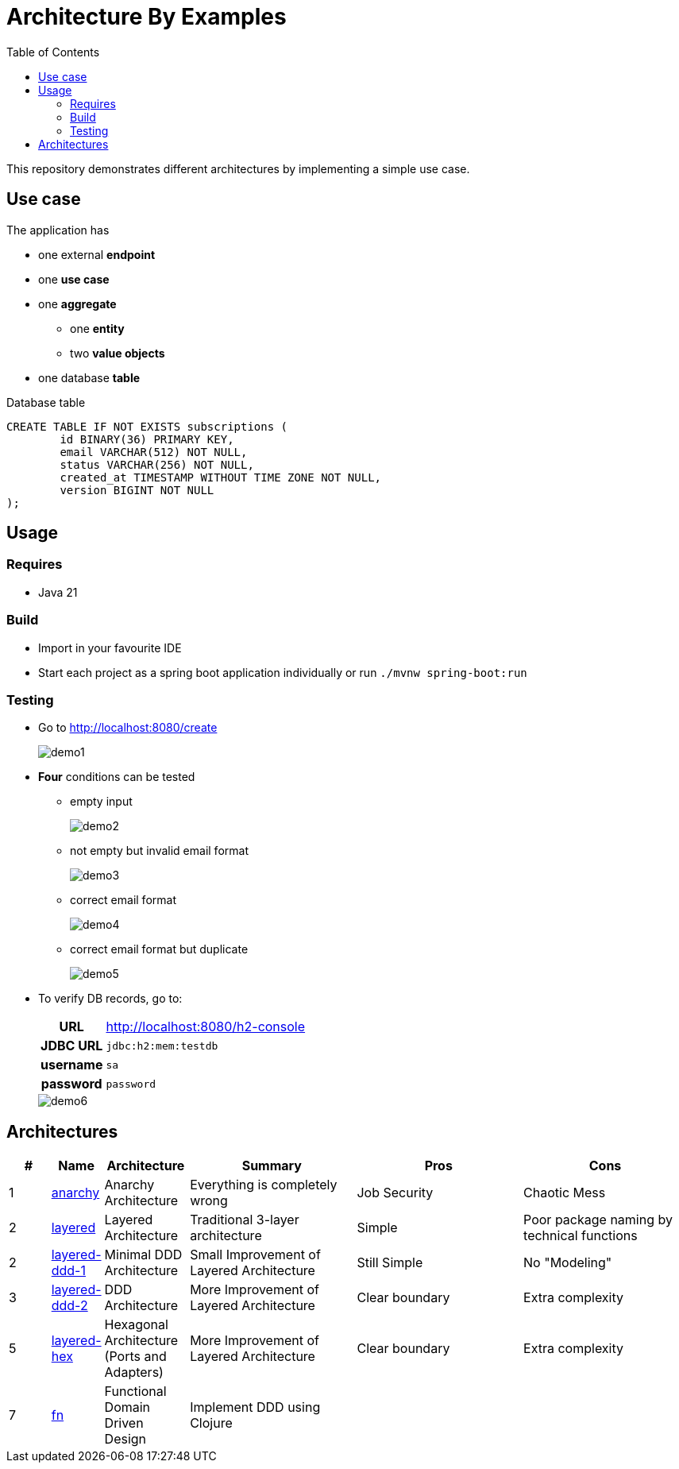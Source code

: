 = Architecture By Examples
:toc: auto
:toclevels: 5
:imagesdir: docs/images
:imagesoutdir: docs/images

ifdef::env-github[]
:imagesdir: docs/images/
:tip-caption: :bulb:
:note-caption: :information_source:
:important-caption: :heavy_exclamation_mark:
:caution-caption: :fire:
:warning-caption: :warning:
endif::[]

This repository demonstrates different architectures by implementing a simple use case.

== Use case

The application has

* one external *endpoint*
* one *use case*
* one *aggregate*
** one *entity*
** two *value objects*
* one database *table*

.A single subscription use case
ifdef::env-github[]
image::use-case.png[]
endif::env-github[]
ifdef::env-idea,env-vscode[]
plantuml::docs/diagrams/use-case.puml[target=use-case,format=png]
endif::env-idea,env-vscode[]

.Database table
[source,sql]
----
CREATE TABLE IF NOT EXISTS subscriptions (
	id BINARY(36) PRIMARY KEY,
	email VARCHAR(512) NOT NULL,
	status VARCHAR(256) NOT NULL,
	created_at TIMESTAMP WITHOUT TIME ZONE NOT NULL,
	version BIGINT NOT NULL
);
----

== Usage

=== Requires

* Java 21

=== Build

* Import in your favourite IDE
* Start each project as a spring boot application individually or run `./mvnw spring-boot:run`

=== Testing

* Go to http://localhost:8080/create
+
image::demo1.png[] 
* *Four* conditions can be tested
** empty input
+
image::demo2.png[] 
** not empty but invalid email format
+
image::demo3.png[] 
** correct email format
+
image::demo4.png[] 
** correct email format but duplicate
+
image::demo5.png[] 

* To verify DB records, go to:
+
[cols="h,4"]
|===
|URL|http://localhost:8080/h2-console
|JDBC URL| `jdbc:h2:mem:testdb`
|username|`sa`
|password|`password`
|===
+
image::demo6.png[] 

== Architectures

[cols="1,1,2,4,4,4",options=header]
|===
|#|Name|Architecture|Summary|Pros|Cons
|1
|link:anarchy/[anarchy]
|Anarchy Architecture
|Everything is completely wrong
|Job Security
|Chaotic Mess

|2
|link:layered/[layered]
|Layered Architecture
a|Traditional 3-layer architecture
|Simple
|Poor package naming by technical functions

|2
|link:layered-ddd-1/[layered-ddd-1]
|Minimal DDD Architecture
|Small Improvement of Layered Architecture
|Still Simple
|No "Modeling"

|3
|link:layered-ddd-2/[layered-ddd-2]
|DDD Architecture
|More Improvement of Layered Architecture
|Clear boundary
|Extra complexity

|5
|link:layered-hex/[layered-hex]
|Hexagonal Architecture (Ports and Adapters)
|More Improvement of Layered Architecture
|Clear boundary
|Extra complexity

|7
|link:fn/[fn]
|Functional Domain Driven Design
|Implement DDD using Clojure
|
|

|===
